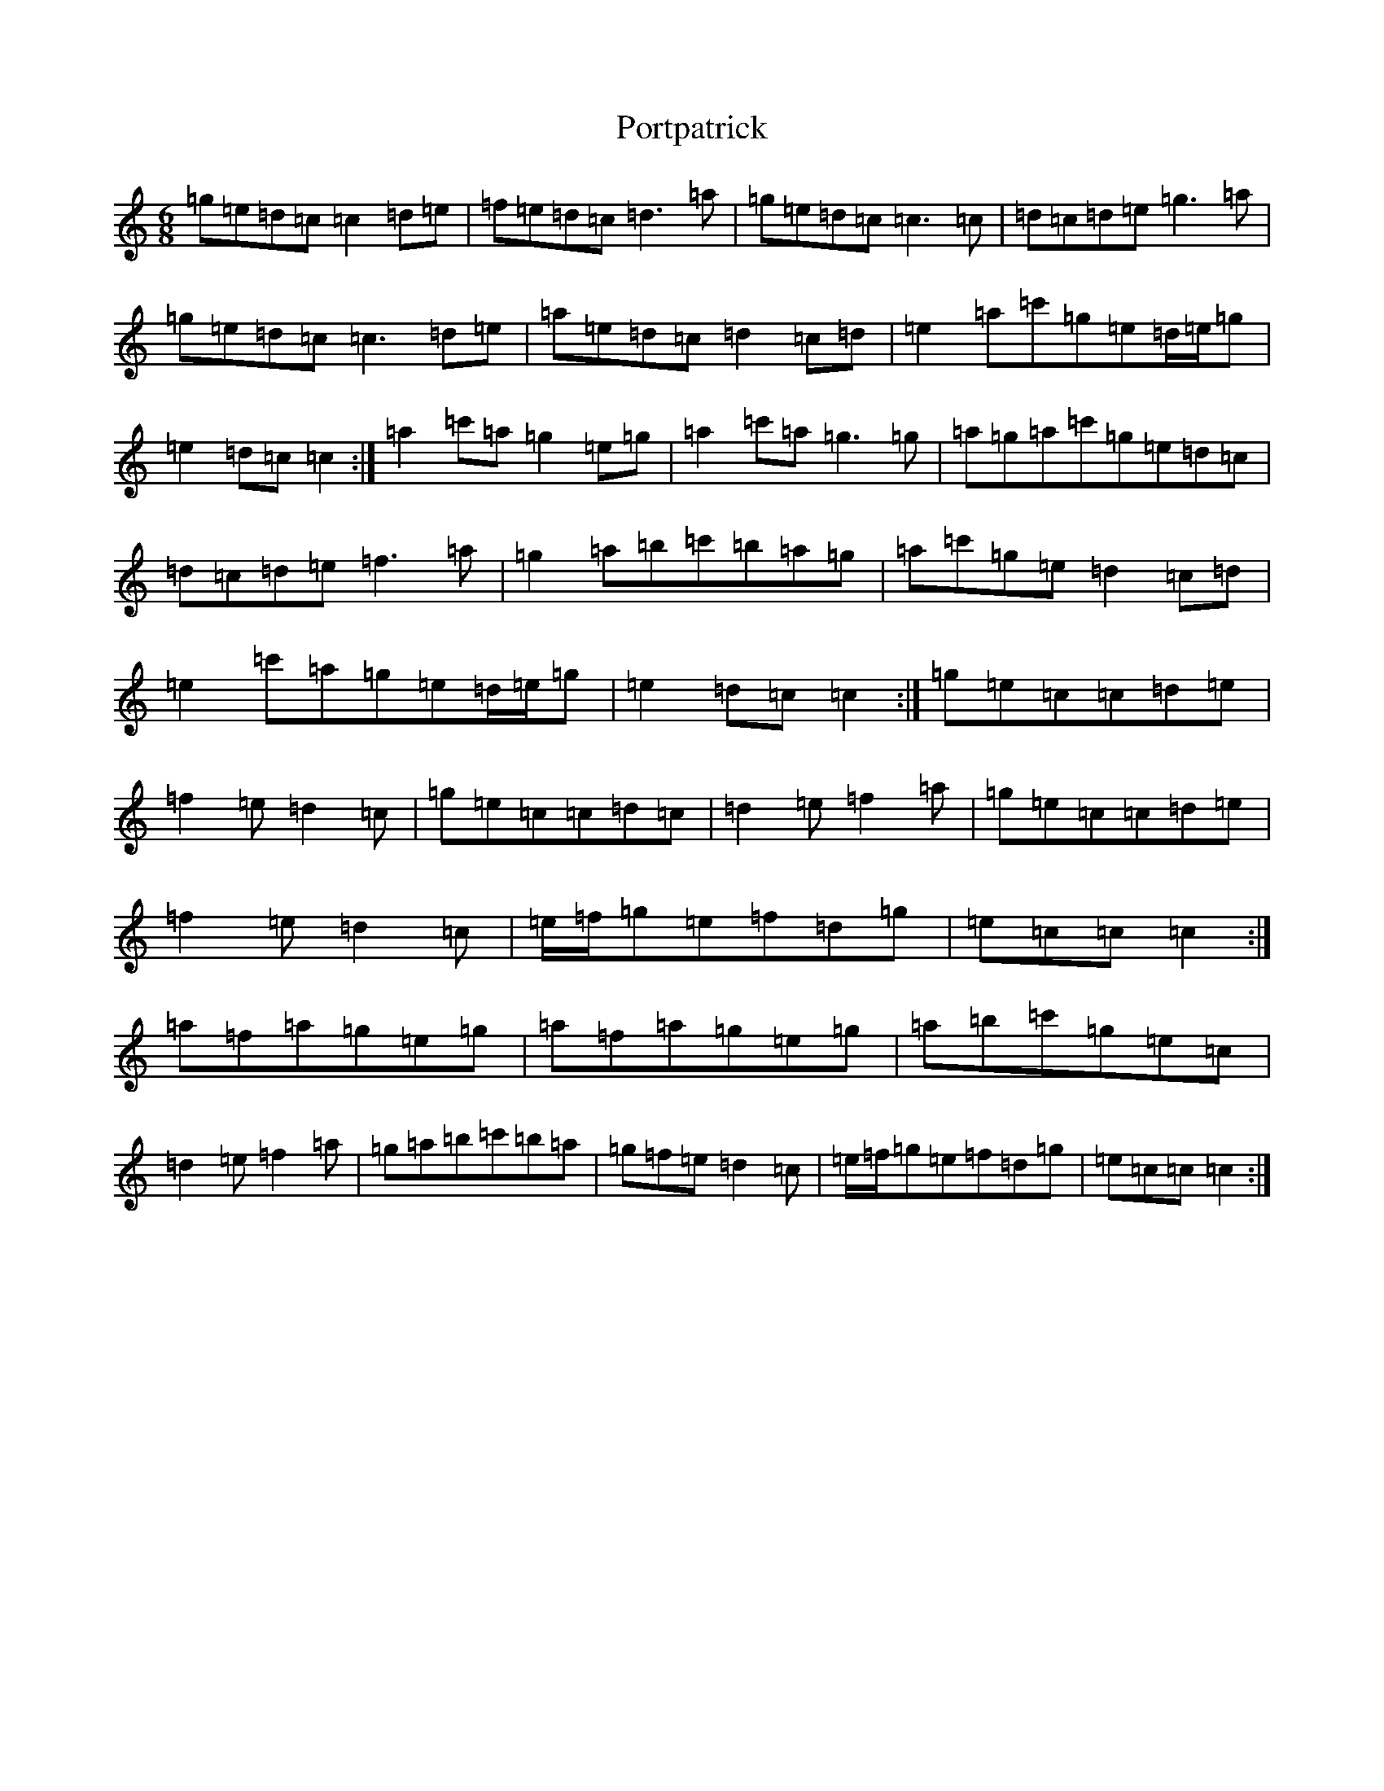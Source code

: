 X: 17336
T: Portpatrick
S: https://thesession.org/tunes/1201#setting14493
R: jig
M:6/8
L:1/8
K: C Major
=g=e=d=c=c2=d=e|=f=e=d=c=d3=a|=g=e=d=c=c3=c|=d=c=d=e=g3=a|=g=e=d=c=c3=d=e|=a=e=d=c=d2=c=d|=e2=a=c'=g=e=d/2=e/2=g|=e2=d=c=c2:|=a2=c'=a=g2=e=g|=a2=c'=a=g3=g|=a=g=a=c'=g=e=d=c|=d=c=d=e=f3=a|=g2=a=b=c'=b=a=g|=a=c'=g=e=d2=c=d|=e2=c'=a=g=e=d/2=e/2=g|=e2=d=c=c2:|=g=e=c=c=d=e|=f2=e=d2=c|=g=e=c=c=d=c|=d2=e=f2=a|=g=e=c=c=d=e|=f2=e=d2=c|=e/2=f/2=g=e=f=d=g|=e=c=c=c2:|=a=f=a=g=e=g|=a=f=a=g=e=g|=a=b=c'=g=e=c|=d2=e=f2=a|=g=a=b=c'=b=a|=g=f=e=d2=c|=e/2=f/2=g=e=f=d=g|=e=c=c=c2:|